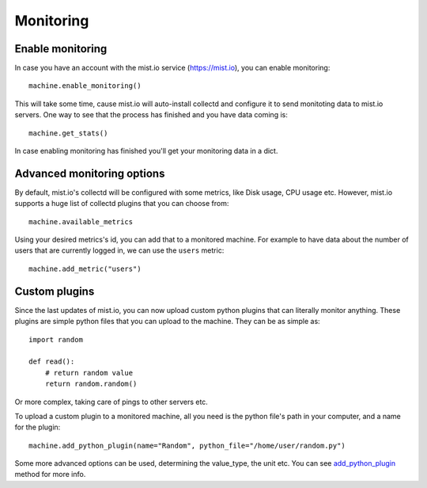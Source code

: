 Monitoring
**********

Enable monitoring
=================
In case you have an account with the mist.io service (https://mist.io), you can enable monitoring::

    machine.enable_monitoring()

This will take some time, cause mist.io will auto-install collectd and configure it to send monitoting data to mist.io
servers. One way to see that the process has finished and you have data coming is::

    machine.get_stats()

In case enabling monitoring has finished you'll get your monitoring data in a dict.

Advanced monitoring options
===========================
By default, mist.io's collectd will be configured with some metrics, like Disk usage, CPU usage etc. However, mist.io
supports a huge list of collectd plugins that you can choose from::

    machine.available_metrics

Using your desired metrics's id, you can add that to a monitored machine. For example to have data about the number of
users that are currently logged in, we can use the ``users`` metric::

    machine.add_metric("users")

Custom plugins
==============
Since the last updates of mist.io, you can now upload custom python plugins that can literally monitor anything. These
plugins are simple python files that you can upload to the machine. They can be as simple as::

    import random

    def read():
        # return random value
        return random.random()

Or more complex, taking care of pings to other servers etc.

To upload a custom plugin to a monitored machine, all you need is the python file's path in your computer, and a name
for the plugin::

    machine.add_python_plugin(name="Random", python_file="/home/user/random.py")

Some more advanced options can be used, determining the value_type, the unit etc. You can see `add_python_plugin`_ method
for more info.

.. _add_python_plugin: mist.client.html#mist.client.model.Machine.add_python_plugin